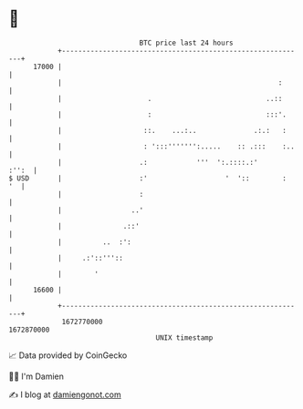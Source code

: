 * 👋

#+begin_example
                                   BTC price last 24 hours                    
               +------------------------------------------------------------+ 
         17000 |                                                            | 
               |                                                     :      | 
               |                     .                            ..::      | 
               |                     :                            :::'.     | 
               |                    ::.    ...:..              .:.:   :     | 
               |                    : ':::''''''':.....    :: .:::    :..   | 
               |                   .:            '''  ':.::::.:'      :'':  | 
   $ USD       |                   :'                   '  '::        :  '  | 
               |                   :                                        | 
               |                 ..'                                        | 
               |               .::'                                         | 
               |          ..  :':                                           | 
               |     .:'::'''::                                             | 
               |        '                                                   | 
         16600 |                                                            | 
               +------------------------------------------------------------+ 
                1672770000                                        1672870000  
                                       UNIX timestamp                         
#+end_example
📈 Data provided by CoinGecko

🧑‍💻 I'm Damien

✍️ I blog at [[https://www.damiengonot.com][damiengonot.com]]
